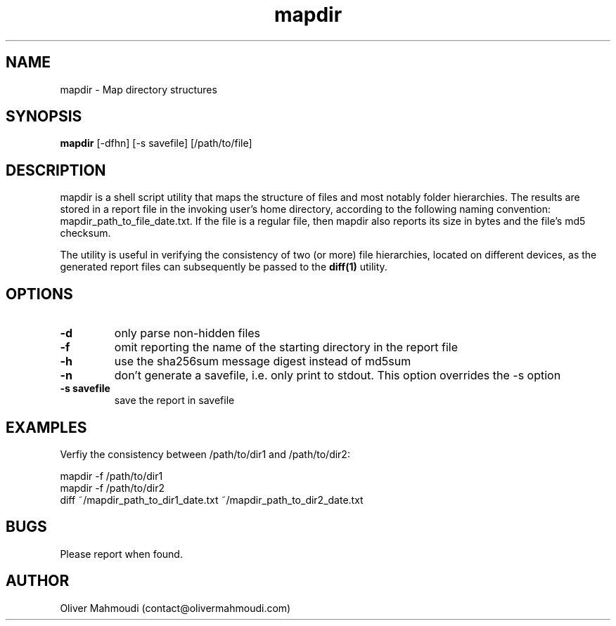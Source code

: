 ." Manpage for mapdir
.".RI [ underlined ]
.TH mapdir 1 "October 2017" "mapdir 1.0" "Manpage for mapdir"
.SH NAME
mapdir \- Map directory structures
.SH SYNOPSIS
.BR "mapdir " "[-dfhn] [-s savefile] [/path/to/file]"
.SH DESCRIPTION
mapdir is a shell script utility that maps the structure of files and most notably folder hierarchies. The results are stored in a report file in the invoking user's home directory, according to the following naming convention: mapdir_path_to_file_date.txt. If the file is a regular file, then mapdir also reports its size in bytes and the file's md5 checksum.

The utility is useful in verifying the consistency of two (or more) file hierarchies, located on different devices, as the generated report files can subsequently be passed to the \fBdiff(1)\fR utility.

.SH OPTIONS
.TP
.B -d
only parse non-hidden files
.TP
.B -f
omit reporting the name of the starting directory in the report file
.TP
.B -h
use the sha256sum message digest instead of md5sum
.TP
.B -n
don't generate a savefile, i.e. only print to stdout. This option overrides the -s option
.TP
.B -s savefile
save the report in savefile
.SH EXAMPLES
.PP
Verfiy the consistency between /path/to/dir1 and /path/to/dir2:
.PP
mapdir -f /path/to/dir1
.br
mapdir -f /path/to/dir2
.br
diff ~/mapdir_path_to_dir1_date.txt ~/mapdir_path_to_dir2_date.txt
.SH BUGS
Please report when found.
.SH AUTHOR
Oliver Mahmoudi (contact@olivermahmoudi.com)
